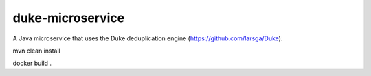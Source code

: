=================
duke-microservice
=================

A Java microservice that uses the Duke deduplication engine (https://github.com/larsga/Duke).


mvn clean install

docker build .
